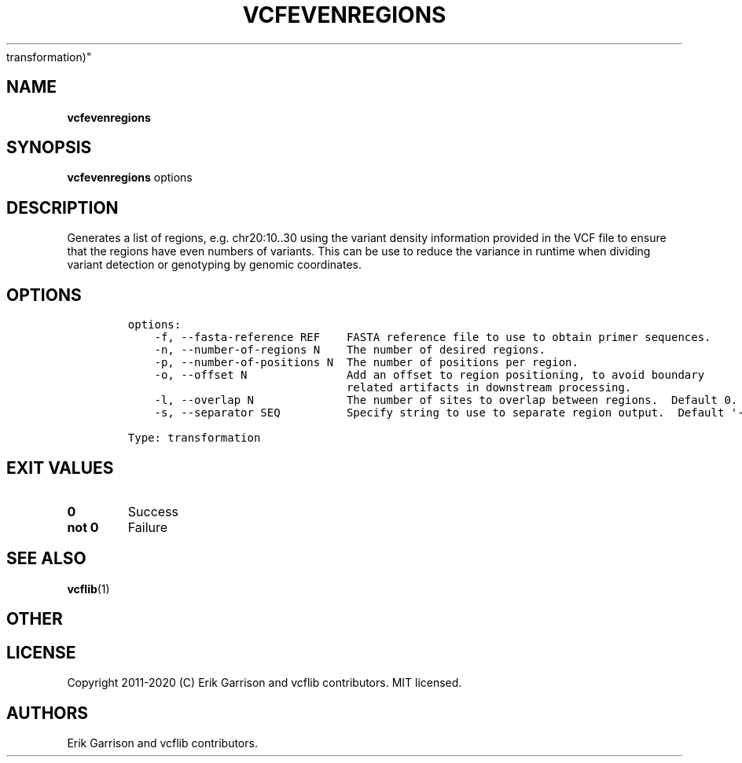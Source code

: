 .\" Automatically generated by Pandoc 2.7.3
.\"
.TH "VCFEVENREGIONS" "1" "" "vcfevenregions (vcflib)" "vcfevenregions (VCF
transformation)"
.hy
.SH NAME
.PP
\f[B]vcfevenregions\f[R]
.SH SYNOPSIS
.PP
\f[B]vcfevenregions\f[R] options
.SH DESCRIPTION
.PP
Generates a list of regions, e.g.\ chr20:10..30 using the variant
density information provided in the VCF file to ensure that the regions
have even numbers of variants.
This can be use to reduce the variance in runtime when dividing variant
detection or genotyping by genomic coordinates.
.SH OPTIONS
.IP
.nf
\f[C]

options:
    -f, --fasta-reference REF    FASTA reference file to use to obtain primer sequences.
    -n, --number-of-regions N    The number of desired regions.
    -p, --number-of-positions N  The number of positions per region.
    -o, --offset N               Add an offset to region positioning, to avoid boundary
                                 related artifacts in downstream processing.
    -l, --overlap N              The number of sites to overlap between regions.  Default 0.
    -s, --separator SEQ          Specify string to use to separate region output.  Default \[aq]-\[aq]

Type: transformation
\f[R]
.fi
.SH EXIT VALUES
.TP
.B \f[B]0\f[R]
Success
.TP
.B \f[B]not 0\f[R]
Failure
.SH SEE ALSO
.PP
\f[B]vcflib\f[R](1)
.SH OTHER
.SH LICENSE
.PP
Copyright 2011-2020 (C) Erik Garrison and vcflib contributors.
MIT licensed.
.SH AUTHORS
Erik Garrison and vcflib contributors.
